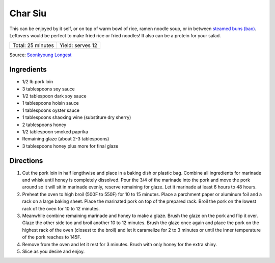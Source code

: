 Char Siu
========

This can be enjoyed by it self, or on top of warm bowl of rice, ramen
noodle soup, or in between `steamed buns (bao) <#bao-buns>`__. Leftovers
would be perfect to make fried rice or fried noodles! It also can be a
protein for your salad.

+-------------------+------------------+
| Total: 25 minutes | Yield: serves 12 |
+-------------------+------------------+

Source: `Seonkyoung Longest <https://seonkyounglongest.com/best-char-siu/>`__


Ingredients
-----------

- 1/2 lb pork loin
- 3 tablespoons soy sauce
- 1/2 tablespoon dark soy sauce
- 1 tablespoons hoisin sauce
- 1 tablespoons oyster sauce
- 1 tablespoons shaoxing wine (substiture dry sherry)
- 2 tablespoons honey
- 1/2 tablespoon smoked paprika
- Remaining glaze (about 2-3 tablespoons)
- 3 tablespoons honey plus more for final glaze

Directions
----------

1. Cut the pork loin in half lengthwise and place in a baking dish or
   plastic bag. Combine all ingredients for marinade and whisk until
   honey is completely dissolved. Pour the 3/4 of the marinade into the
   pork and move the pork around so it will sit in marinade evenly, reserve
   remaining for glaze. Let it marinade at least 6 hours to 48 hours.
2. Preheat the oven to high broil (500F to 550F) for 10 to 15 minutes.
   Place a parchment paper or aluminum foil and a rack on a large baking
   sheet. Place the marinated pork on top of the prepared rack. Broil
   the pork on the lowest rack of the oven for 10 to 12 minutes.
3. Meanwhile combine remaining marinade and honey to make a glaze. Brush
   the glaze on the pork and flip it over. Glaze the other side too and
   broil another 10 to 12 minutes. Brush the glaze once again and place
   the pork on the highest rack of the oven (closest to the broil) and let
   it caramelize for 2 to 3 minutes or until the inner temperature of the
   pork reaches to 145F.
4. Remove from the oven and let it rest for 3 minutes. Brush with only 
   honey for the extra shiny. 
5. Slice as you desire and enjoy.
 

